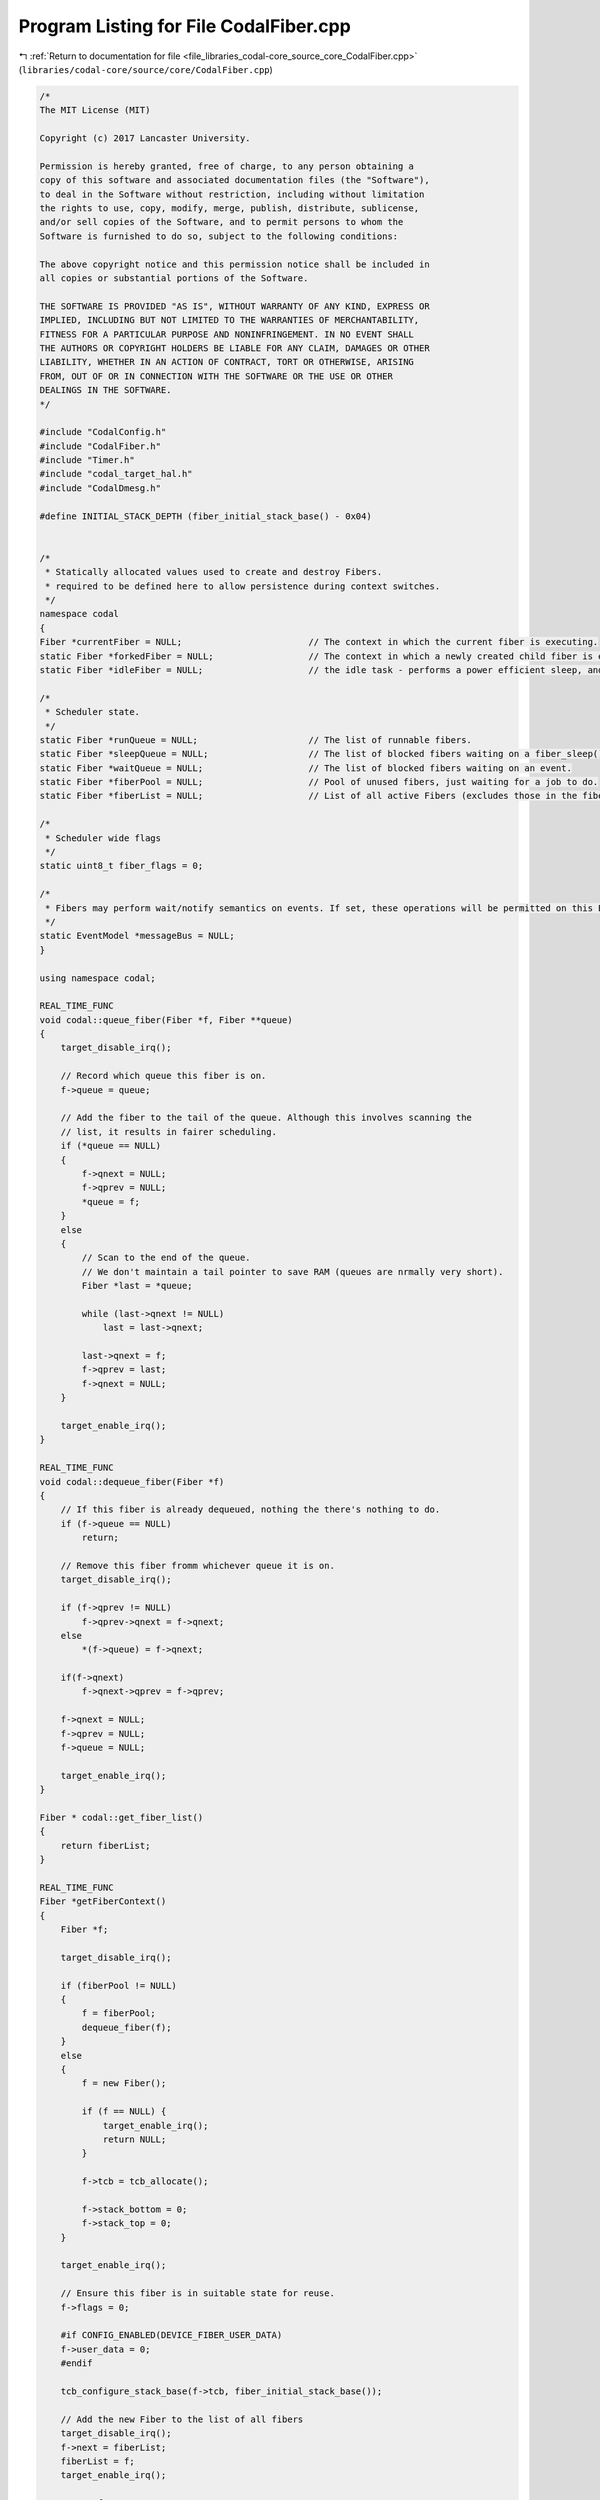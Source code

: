 
.. _program_listing_file_libraries_codal-core_source_core_CodalFiber.cpp:

Program Listing for File CodalFiber.cpp
=======================================

|exhale_lsh| :ref:`Return to documentation for file <file_libraries_codal-core_source_core_CodalFiber.cpp>` (``libraries/codal-core/source/core/CodalFiber.cpp``)

.. |exhale_lsh| unicode:: U+021B0 .. UPWARDS ARROW WITH TIP LEFTWARDS

.. code-block:: cpp

   /*
   The MIT License (MIT)
   
   Copyright (c) 2017 Lancaster University.
   
   Permission is hereby granted, free of charge, to any person obtaining a
   copy of this software and associated documentation files (the "Software"),
   to deal in the Software without restriction, including without limitation
   the rights to use, copy, modify, merge, publish, distribute, sublicense,
   and/or sell copies of the Software, and to permit persons to whom the
   Software is furnished to do so, subject to the following conditions:
   
   The above copyright notice and this permission notice shall be included in
   all copies or substantial portions of the Software.
   
   THE SOFTWARE IS PROVIDED "AS IS", WITHOUT WARRANTY OF ANY KIND, EXPRESS OR
   IMPLIED, INCLUDING BUT NOT LIMITED TO THE WARRANTIES OF MERCHANTABILITY,
   FITNESS FOR A PARTICULAR PURPOSE AND NONINFRINGEMENT. IN NO EVENT SHALL
   THE AUTHORS OR COPYRIGHT HOLDERS BE LIABLE FOR ANY CLAIM, DAMAGES OR OTHER
   LIABILITY, WHETHER IN AN ACTION OF CONTRACT, TORT OR OTHERWISE, ARISING
   FROM, OUT OF OR IN CONNECTION WITH THE SOFTWARE OR THE USE OR OTHER
   DEALINGS IN THE SOFTWARE.
   */
   
   #include "CodalConfig.h"
   #include "CodalFiber.h"
   #include "Timer.h"
   #include "codal_target_hal.h"
   #include "CodalDmesg.h"
   
   #define INITIAL_STACK_DEPTH (fiber_initial_stack_base() - 0x04)
   
   
   /*
    * Statically allocated values used to create and destroy Fibers.
    * required to be defined here to allow persistence during context switches.
    */
   namespace codal
   {
   Fiber *currentFiber = NULL;                        // The context in which the current fiber is executing.
   static Fiber *forkedFiber = NULL;                  // The context in which a newly created child fiber is executing.
   static Fiber *idleFiber = NULL;                    // the idle task - performs a power efficient sleep, and system maintenance tasks.
   
   /*
    * Scheduler state.
    */
   static Fiber *runQueue = NULL;                     // The list of runnable fibers.
   static Fiber *sleepQueue = NULL;                   // The list of blocked fibers waiting on a fiber_sleep() operation.
   static Fiber *waitQueue = NULL;                    // The list of blocked fibers waiting on an event.
   static Fiber *fiberPool = NULL;                    // Pool of unused fibers, just waiting for a job to do.
   static Fiber *fiberList = NULL;                    // List of all active Fibers (excludes those in the fiberPool)
   
   /*
    * Scheduler wide flags
    */
   static uint8_t fiber_flags = 0;
   
   /*
    * Fibers may perform wait/notify semantics on events. If set, these operations will be permitted on this EventModel.
    */
   static EventModel *messageBus = NULL;
   }
   
   using namespace codal;
   
   REAL_TIME_FUNC
   void codal::queue_fiber(Fiber *f, Fiber **queue)
   {
       target_disable_irq();
   
       // Record which queue this fiber is on.
       f->queue = queue;
   
       // Add the fiber to the tail of the queue. Although this involves scanning the
       // list, it results in fairer scheduling.
       if (*queue == NULL)
       {
           f->qnext = NULL;
           f->qprev = NULL;
           *queue = f;
       }
       else
       {
           // Scan to the end of the queue.
           // We don't maintain a tail pointer to save RAM (queues are nrmally very short).
           Fiber *last = *queue;
   
           while (last->qnext != NULL)
               last = last->qnext;
   
           last->qnext = f;
           f->qprev = last;
           f->qnext = NULL;
       }
   
       target_enable_irq();
   }
   
   REAL_TIME_FUNC
   void codal::dequeue_fiber(Fiber *f)
   {
       // If this fiber is already dequeued, nothing the there's nothing to do.
       if (f->queue == NULL)
           return;
   
       // Remove this fiber fromm whichever queue it is on.
       target_disable_irq();
   
       if (f->qprev != NULL)
           f->qprev->qnext = f->qnext;
       else
           *(f->queue) = f->qnext;
   
       if(f->qnext)
           f->qnext->qprev = f->qprev;
   
       f->qnext = NULL;
       f->qprev = NULL;
       f->queue = NULL;
   
       target_enable_irq();
   }
   
   Fiber * codal::get_fiber_list()
   {
       return fiberList;
   }
   
   REAL_TIME_FUNC
   Fiber *getFiberContext()
   {
       Fiber *f;
   
       target_disable_irq();
   
       if (fiberPool != NULL)
       {
           f = fiberPool;
           dequeue_fiber(f);
       }
       else
       {
           f = new Fiber();
   
           if (f == NULL) {
               target_enable_irq();
               return NULL;
           }
   
           f->tcb = tcb_allocate();
   
           f->stack_bottom = 0;
           f->stack_top = 0;
       }
   
       target_enable_irq();
   
       // Ensure this fiber is in suitable state for reuse.
       f->flags = 0;
   
       #if CONFIG_ENABLED(DEVICE_FIBER_USER_DATA)
       f->user_data = 0;
       #endif
   
       tcb_configure_stack_base(f->tcb, fiber_initial_stack_base());
   
       // Add the new Fiber to the list of all fibers
       target_disable_irq();
       f->next = fiberList;
       fiberList = f;
       target_enable_irq();
   
       return f;
   }
   
   void codal::scheduler_init(EventModel &_messageBus)
   {
       // If we're already initialised, then nothing to do.
       if (fiber_scheduler_running())
           return;
   
           // Store a reference to the messageBus provided.
       // This parameter will be NULL if we're being run without a message bus.
       messageBus = &_messageBus;
   
       // Create a new fiber context
       currentFiber = getFiberContext();
   
       // Add ourselves to the run queue.
       queue_fiber(currentFiber, &runQueue);
   
       // Create the IDLE fiber.
       // Configure the fiber to directly enter the idle task.
       idleFiber = getFiberContext();
   
       tcb_configure_sp(idleFiber->tcb, INITIAL_STACK_DEPTH);
       tcb_configure_lr(idleFiber->tcb, (PROCESSOR_WORD_TYPE)&idle_task);
   
       if (messageBus)
       {
           // Register to receive events in the NOTIFY channel - this is used to implement wait-notify semantics
           messageBus->listen(DEVICE_ID_NOTIFY, DEVICE_EVT_ANY, scheduler_event, MESSAGE_BUS_LISTENER_IMMEDIATE);
           messageBus->listen(DEVICE_ID_NOTIFY_ONE, DEVICE_EVT_ANY, scheduler_event, MESSAGE_BUS_LISTENER_IMMEDIATE);
   
           system_timer_event_every_us(SCHEDULER_TICK_PERIOD_US, DEVICE_ID_SCHEDULER, DEVICE_SCHEDULER_EVT_TICK);
           messageBus->listen(DEVICE_ID_SCHEDULER, DEVICE_SCHEDULER_EVT_TICK, scheduler_tick, MESSAGE_BUS_LISTENER_IMMEDIATE);
       }
   
       fiber_flags |= DEVICE_SCHEDULER_RUNNING;
   }
   
   REAL_TIME_FUNC
   int codal::fiber_scheduler_running()
   {
       if (fiber_flags & DEVICE_SCHEDULER_RUNNING)
           return 1;
   
       return 0;
   }
   
   void codal::scheduler_tick(Event evt)
   {
       Fiber *f = sleepQueue;
       Fiber *t;
   
   #if !CONFIG_ENABLED(LIGHTWEIGHT_EVENTS)
       evt.timestamp /= 1000;
   #endif
   
       // Check the sleep queue, and wake up any fibers as necessary.
       while (f != NULL)
       {
           t = f->qnext;
   
           if (evt.timestamp >= f->context)
           {
               // Wakey wakey!
               dequeue_fiber(f);
               queue_fiber(f,&runQueue);
           }
   
           f = t;
       }
   }
   
   void codal::scheduler_event(Event evt)
   {
       Fiber *f = waitQueue;
       Fiber *t;
       int notifyOneComplete = 0;
   
       // This should never happen.
       // It is however, safe to simply ignore any events provided, as if no messageBus if recorded,
       // no fibers are permitted to block on events.
       if (messageBus == NULL)
           return;
   
       // Check the wait queue, and wake up any fibers as necessary.
       while (f != NULL)
       {
           t = f->qnext;
   
           // extract the event data this fiber is blocked on.
           uint16_t id = f->context & 0xFFFF;
           uint16_t value = (f->context & 0xFFFF0000) >> 16;
   
           // Special case for the NOTIFY_ONE channel...
           if ((evt.source == DEVICE_ID_NOTIFY_ONE && id == DEVICE_ID_NOTIFY) && (value == DEVICE_EVT_ANY || value == evt.value))
           {
               if (!notifyOneComplete)
               {
                   // Wakey wakey!
                   dequeue_fiber(f);
                   queue_fiber(f,&runQueue);
                   notifyOneComplete = 1;
               }
           }
   
           // Normal case.
           else if ((id == DEVICE_ID_ANY || id == evt.source) && (value == DEVICE_EVT_ANY || value == evt.value))
           {
               // Wakey wakey!
               dequeue_fiber(f);
               queue_fiber(f,&runQueue);
           }
   
           f = t;
       }
   
       // Unregister this event, as we've woken up all the fibers with this match.
       if (evt.source != DEVICE_ID_NOTIFY && evt.source != DEVICE_ID_NOTIFY_ONE)
           messageBus->ignore(evt.source, evt.value, scheduler_event);
   }
   
   static Fiber* handle_fob()
   {
       Fiber *f = currentFiber;
   
       // This is a blocking call, so if we're in a fork on block context,
       // it's time to spawn a new fiber...
       if (f->flags & DEVICE_FIBER_FLAG_FOB)
       {
           // Allocate a TCB from the new fiber. This will come from the tread pool if available,
           // else a new one will be allocated on the heap.
   
           if (!forkedFiber)
               forkedFiber = getFiberContext();
   
            // If we're out of memory, there's nothing we can do.
           // keep running in the context of the current thread as a best effort.
           if (forkedFiber != NULL) {
   #if CONFIG_ENABLED(DEVICE_FIBER_USER_DATA)
               forkedFiber->user_data = f->user_data;
               f->user_data = NULL;
   #endif
               f = forkedFiber;
           }
       }
       return f;
   }
   
   void codal::fiber_sleep(unsigned long t)
   {
       // If the scheduler is not running, then simply perform a spin wait and exit.
       if (!fiber_scheduler_running())
       {
           target_wait(t);
           return;
       }
   
       Fiber *f = handle_fob();
   
       // Calculate and store the time we want to wake up.
       f->context = system_timer_current_time() + t;
   
       // Remove fiber from the run queue
       dequeue_fiber(f);
   
       // Add fiber to the sleep queue. We maintain strict ordering here to reduce lookup times.
       queue_fiber(f, &sleepQueue);
   
       // Finally, enter the scheduler.
       schedule();
   }
   
   int codal::fiber_wait_for_event(uint16_t id, uint16_t value)
   {
       int ret = fiber_wake_on_event(id, value);
   
       if(ret == DEVICE_OK)
           schedule();
   
       return ret;
   }
   
   int codal::fiber_wake_on_event(uint16_t id, uint16_t value)
   {
       if (messageBus == NULL || !fiber_scheduler_running())
           return DEVICE_NOT_SUPPORTED;
   
       Fiber *f = handle_fob();
   
       // Encode the event data in the context field. It's handy having a 32 bit core. :-)
       f->context = (uint32_t)value << 16 | id;
   
       // Remove ourselves from the run queue
       dequeue_fiber(f);
   
       // Add ourselves to the sleep queue. We maintain strict ordering here to reduce lookup times.
       queue_fiber(f, &waitQueue);
   
       // Register to receive this event, so we can wake up the fiber when it happens.
       // Special case for the notify channel, as we always stay registered for that.
       if (id != DEVICE_ID_NOTIFY && id != DEVICE_ID_NOTIFY_ONE)
           messageBus->listen(id, value, scheduler_event, MESSAGE_BUS_LISTENER_IMMEDIATE);
   
       return DEVICE_OK;
   }
   
   #if CONFIG_ENABLED(DEVICE_FIBER_USER_DATA)
   #define HAS_THREAD_USER_DATA (currentFiber->user_data != NULL)
   #else
   #define HAS_THREAD_USER_DATA false
   #endif
   
   int codal::invoke(void (*entry_fn)(void))
   {
       // Validate our parameters.
       if (entry_fn == NULL)
           return DEVICE_INVALID_PARAMETER;
   
       if (!fiber_scheduler_running())
           return DEVICE_NOT_SUPPORTED;
   
       if (currentFiber->flags & (DEVICE_FIBER_FLAG_FOB | DEVICE_FIBER_FLAG_PARENT | DEVICE_FIBER_FLAG_CHILD) || HAS_THREAD_USER_DATA)
       {
           // If we attempt a fork on block whilst already in a fork on block context, or if the thread 
           // already has user data set, simply launch a fiber to deal with the request and we're done.
           create_fiber(entry_fn);
           return DEVICE_OK;
       }
   
       // Snapshot current context, but also update the Link Register to
       // refer to our calling function.
       save_register_context(currentFiber->tcb);
   
       // If we're here, there are two possibilities:
       // 1) We're about to attempt to execute the user code
       // 2) We've already tried to execute the code, it blocked, and we've backtracked.
   
       // If we're returning from the user function and we forked another fiber then cleanup and exit.
       if (currentFiber->flags & DEVICE_FIBER_FLAG_PARENT)
       {
           currentFiber->flags &= ~DEVICE_FIBER_FLAG_FOB;
           currentFiber->flags &= ~DEVICE_FIBER_FLAG_PARENT;
           return DEVICE_OK;
       }
   
       // Otherwise, we're here for the first time. Enter FORK ON BLOCK mode, and
       // execute the function directly. If the code tries to block, we detect this and
       // spawn a thread to deal with it.
       currentFiber->flags |= DEVICE_FIBER_FLAG_FOB;
       entry_fn();
       #if CONFIG_ENABLED(DEVICE_FIBER_USER_DATA)
       currentFiber->user_data = NULL;
       #endif
       currentFiber->flags &= ~DEVICE_FIBER_FLAG_FOB;
   
       // If this is is an exiting fiber that for spawned to handle a blocking call, recycle it.
       // The fiber will then re-enter the scheduler, so no need for further cleanup.
       if (currentFiber->flags & DEVICE_FIBER_FLAG_CHILD)
           release_fiber();
   
        return DEVICE_OK;
   }
   
   int codal::invoke(void (*entry_fn)(void *), void *param)
   {
       // Validate our parameters.
       if (entry_fn == NULL)
           return DEVICE_INVALID_PARAMETER;
   
       if (!fiber_scheduler_running())
           return DEVICE_NOT_SUPPORTED;
   
       if (currentFiber->flags & (DEVICE_FIBER_FLAG_FOB | DEVICE_FIBER_FLAG_PARENT | DEVICE_FIBER_FLAG_CHILD) || HAS_THREAD_USER_DATA)
       {
           // If we attempt a fork on block whilst already in a fork on block context, or if the thread 
           // already has user data set, simply launch a fiber to deal with the request and we're done.
           create_fiber(entry_fn, param);
           return DEVICE_OK;
       }
   
       // Snapshot current context, but also update the Link Register to
       // refer to our calling function.
       save_register_context(currentFiber->tcb);
   
       // If we're here, there are two possibilities:
       // 1) We're about to attempt to execute the user code
       // 2) We've already tried to execute the code, it blocked, and we've backtracked.
   
       // If we're returning from the user function and we forked another fiber then cleanup and exit.
       if (currentFiber->flags & DEVICE_FIBER_FLAG_PARENT)
       {
           currentFiber->flags &= ~DEVICE_FIBER_FLAG_FOB;
           currentFiber->flags &= ~DEVICE_FIBER_FLAG_PARENT;
           return DEVICE_OK;
       }
   
       // Otherwise, we're here for the first time. Enter FORK ON BLOCK mode, and
       // execute the function directly. If the code tries to block, we detect this and
       // spawn a thread to deal with it.
       currentFiber->flags |= DEVICE_FIBER_FLAG_FOB;
       entry_fn(param);
       #if CONFIG_ENABLED(DEVICE_FIBER_USER_DATA)
       currentFiber->user_data = NULL;
       #endif
       currentFiber->flags &= ~DEVICE_FIBER_FLAG_FOB;
   
       // If this is is an exiting fiber that for spawned to handle a blocking call, recycle it.
       // The fiber will then re-enter the scheduler, so no need for further cleanup.
       if (currentFiber->flags & DEVICE_FIBER_FLAG_CHILD)
           release_fiber(param);
   
       return DEVICE_OK;
   }
   
   void codal::launch_new_fiber(void (*ep)(void), void (*cp)(void))
   {
       // Execute the thread's entrypoint
       ep();
   
       // Execute the thread's completion routine;
       cp();
   
       // If we get here, then the completion routine didn't recycle the fiber... so do it anyway. :-)
       release_fiber();
   }
   
   void codal::launch_new_fiber_param(void (*ep)(void *), void (*cp)(void *), void *pm)
   {
       // Execute the thread's entrypoint.
       ep(pm);
   
       // Execute the thread's completion routine.
       cp(pm);
   
       // If we get here, then the completion routine didn't recycle the fiber... so do it anyway. :-)
       release_fiber(pm);
   }
   
   
   Fiber *__create_fiber(uint32_t ep, uint32_t cp, uint32_t pm, int parameterised)
   {
       // Validate our parameters.
       if (ep == 0 || cp == 0)
           return NULL;
   
       // Allocate a TCB from the new fiber. This will come from the fiber pool if available,
       // else a new one will be allocated on the heap.
       Fiber *newFiber = getFiberContext();
   
       // If we're out of memory, there's nothing we can do.
       if (newFiber == NULL)
           return NULL;
   
       tcb_configure_args(newFiber->tcb, ep, cp, pm);
       tcb_configure_sp(newFiber->tcb, INITIAL_STACK_DEPTH);
       tcb_configure_lr(newFiber->tcb, parameterised ? (PROCESSOR_WORD_TYPE) &launch_new_fiber_param : (PROCESSOR_WORD_TYPE) &launch_new_fiber);
   
       // Add new fiber to the run queue.
       queue_fiber(newFiber, &runQueue);
   
       return newFiber;
   }
   
   Fiber *codal::create_fiber(void (*entry_fn)(void), void (*completion_fn)(void))
   {
       if (!fiber_scheduler_running())
           return NULL;
   
       return __create_fiber((uint32_t) entry_fn, (uint32_t)completion_fn, 0, 0);
   }
   
   Fiber *codal::create_fiber(void (*entry_fn)(void *), void *param, void (*completion_fn)(void *))
   {
       if (!fiber_scheduler_running())
           return NULL;
   
       return __create_fiber((uint32_t) entry_fn, (uint32_t)completion_fn, (uint32_t) param, 1);
   }
   
   void codal::release_fiber(void *)
   {
       if (!fiber_scheduler_running())
           return;
   
       release_fiber();
   }
   
   REAL_TIME_FUNC
   void codal::release_fiber(void)
   {
       if (!fiber_scheduler_running())
           return;
   
       // Remove ourselves form the runqueue.
       dequeue_fiber(currentFiber);
   
       // Add ourselves to the list of free fibers
       queue_fiber(currentFiber, &fiberPool);
   
       // limit the number of fibers in the pool
       int numFree = 0;
       for (Fiber *p = fiberPool; p; p = p->qnext) {
           if (!p->qnext && numFree > 3) {
               p->qprev->qnext = NULL;
               free(p->tcb);
               free((void *)p->stack_bottom);
               memset(p, 0, sizeof(*p));
               free(p);
               break;
           }
           numFree++;
       }
   
       // Reset fiber state, to ensure it can be safely reused.
       currentFiber->flags = 0;
       tcb_configure_stack_base(currentFiber->tcb, fiber_initial_stack_base());
   
       // Remove the fiber from the list of active fibers
       target_disable_irq();
       if (fiberList == currentFiber)
       {
           fiberList = fiberList->next;
       }
       else
       {
           Fiber *p = fiberList;
   
           while (p)
           {
               if (p->next == currentFiber)
               {
                   p->next = currentFiber->next;
                   break;
               }
   
               p = p->next;
           }
       }
       target_enable_irq();
   
       // Find something else to do!
       schedule();
   }
   
   void codal::verify_stack_size(Fiber *f)
   {
       // Ensure the stack buffer is large enough to hold the stack Reallocate if necessary.
       PROCESSOR_WORD_TYPE stackDepth;
       PROCESSOR_WORD_TYPE bufferSize;
   
       // Calculate the stack depth.
       stackDepth = tcb_get_stack_base(f->tcb) - (PROCESSOR_WORD_TYPE)get_current_sp();
   
       // Calculate the size of our allocated stack buffer
       bufferSize = f->stack_top - f->stack_bottom;
   
       // If we're too small, increase our buffer size.
       if (bufferSize < stackDepth)
       {
           // We are only here, when the current stack is the stack of fiber [f].
           // Make sure the contents of [currentFiber] variable reflects that, otherwise
           // an external memory allocator might get confused when scanning fiber stacks.
           Fiber *prevCurrFiber = currentFiber;
           currentFiber = f;
   
           // GCC would normally assume malloc() and free() can't access currentFiber variable
           // and thus skip emitting the store above.
           // We invoke an external function that GCC knows nothing about (any function will do)
           // to force GCC to emit the store.
           get_current_sp();
   
           // To ease heap churn, we choose the next largest multple of 32 bytes.
           bufferSize = (stackDepth + 32) & 0xffffffe0;
   
           // Release the old memory
           if (f->stack_bottom != 0)
               free((void *)f->stack_bottom);
   
           // Allocate a new one of the appropriate size.
           f->stack_bottom = (PROCESSOR_WORD_TYPE)malloc(bufferSize);
   
           // Recalculate where the top of the stack is and we're done.
           f->stack_top = f->stack_bottom + bufferSize;
   
           currentFiber = prevCurrFiber;
       }
   }
   
   int codal::scheduler_runqueue_empty()
   {
       return (runQueue == NULL);
   }
   
   int codal::scheduler_waitqueue_empty()
   {
       return (waitQueue == NULL);
   }
   
   void codal::schedule()
   {
       if (!fiber_scheduler_running())
           return;
   
       // First, take a reference to the currently running fiber;
       Fiber *oldFiber = currentFiber;
   
       // First, see if we're in Fork on Block context. If so, we simply want to store the full context
       // of the currently running thread in a newly created fiber, and restore the context of the
       // currently running fiber, back to the point where it entered FOB.
   
       if (currentFiber->flags & DEVICE_FIBER_FLAG_FOB)
       {
           // Record that the fibers have a parent/child relationship
           currentFiber->flags |= DEVICE_FIBER_FLAG_PARENT;
           forkedFiber->flags |= DEVICE_FIBER_FLAG_CHILD;
   
           // Define the stack base of the forked fiber to be align with the entry point of the parent fiber
           tcb_configure_stack_base(forkedFiber->tcb, tcb_get_sp(currentFiber->tcb));
   
           // Ensure the stack allocation of the new fiber is large enough
           verify_stack_size(forkedFiber);
   
           // Store the full context of this fiber.
           save_context(forkedFiber->tcb, forkedFiber->stack_top);
   
           // Indicate that we have completed spawning a new fiber
           forkedFiber = NULL;
   
           // We may now be either the newly created thread, or the one that created it.
           // if the DEVICE_FIBER_FLAG_PARENT flag is still set, we're the old thread, so
           // restore the current fiber to its stored context and we're done.
           if (currentFiber->flags & DEVICE_FIBER_FLAG_PARENT)
               restore_register_context(currentFiber->tcb);
   
           // If we're the new thread, we must have been unblocked by the scheduler, so simply return
           // and continue processing.
           return;
       }
   
       // We're in a normal scheduling context, so perform a round robin algorithm across runnable fibers.
       // OK - if we've nothing to do, then run the IDLE task (power saving sleep)
       if (runQueue == NULL)
           currentFiber = idleFiber;
   
       else if (currentFiber->queue == &runQueue)
           // If the current fiber is on the run queue, round robin.
           currentFiber = currentFiber->qnext == NULL ? runQueue : currentFiber->qnext;
   
       else
           // Otherwise, just pick the head of the run queue.
           currentFiber = runQueue;
   
       if (currentFiber == idleFiber && oldFiber->flags & DEVICE_FIBER_FLAG_DO_NOT_PAGE)
       {
           // Run the idle task right here using the old fiber's stack.
           // Keep idling while the runqueue is empty, or there is data to process.
   
           // Run in the context of the original fiber, to preserve state of flags...
           // as we are running on top of this fiber's stack.
           currentFiber = oldFiber;
   
           do
           {
               idle();
           }
           while (runQueue == NULL);
   
           // Switch to a non-idle fiber.
           // If this fiber is the same as the old one then there'll be no switching at all.
           currentFiber = runQueue;
       }
   
       // Swap to the context of the chosen fiber, and we're done.
       // Don't bother with the overhead of switching if there's only one fiber on the runqueue!
       if (currentFiber != oldFiber)
       {
   
           // Special case for the idle task, as we don't maintain a stack context (just to save memory).
           if (currentFiber == idleFiber)
           {
               tcb_configure_sp(idleFiber->tcb, INITIAL_STACK_DEPTH);
               tcb_configure_lr(idleFiber->tcb, (PROCESSOR_WORD_TYPE)&idle_task);
           }
   
           // If we're returning for IDLE or our last fiber has been destroyed, we don't need to waste time
           // saving the processor context - Just swap in the new fiber, and discard changes to stack and register context.
           if (oldFiber == idleFiber || oldFiber->queue == &fiberPool)
           {
               swap_context(NULL, 0, currentFiber->tcb, currentFiber->stack_top);
           }
           else
           {
               // Ensure the stack allocation of the fiber being scheduled out is large enough
               verify_stack_size(oldFiber);
   
               // Schedule in the new fiber.
               swap_context(oldFiber->tcb, oldFiber->stack_top, currentFiber->tcb, currentFiber->stack_top);
           }
       }
   }
   
   void codal::idle()
   {
       // Prevent an idle loop of death:
       // We will return to idle after processing any idle events that add anything
       // to our run queue, we use the DEVICE_SCHEDULER_IDLE flag to determine this
       // scenario.
       if(!(fiber_flags & DEVICE_SCHEDULER_IDLE))
       {
           fiber_flags |= DEVICE_SCHEDULER_IDLE;
           Event(DEVICE_ID_SCHEDULER, DEVICE_SCHEDULER_EVT_IDLE);
       }
   
       // If the above did create any useful work, enter power efficient sleep.
       if(scheduler_runqueue_empty())
       {
           // unset our DEVICE_SCHEDULER_IDLE flag, we have processed all of the events
           // because we enforce MESSAGE_BUS_LISTENER_IMMEDIATE for listeners placed
           // on the scheduler.
           fiber_flags &= ~DEVICE_SCHEDULER_IDLE;
           target_scheduler_idle();
       }
   }
   
   void codal::idle_task()
   {
       while(1)
       {
           idle();
           schedule();
       }
   }
   
   int codal::fiber_scheduler_get_deepsleep_pending()
   {
       return fiber_flags & DEVICE_SCHEDULER_DEEPSLEEP ? 1 : 0;
   }
   
   void codal::fiber_scheduler_set_deepsleep_pending( int pending)
   {
       if ( pending)
           fiber_flags |= DEVICE_SCHEDULER_DEEPSLEEP;
       else
           fiber_flags &= ~DEVICE_SCHEDULER_DEEPSLEEP;
   }
   
   FiberLock::FiberLock( int initial, FiberLockMode mode )
   {
       this->queue = NULL;
       this->locked = initial;
       this->resetTo = initial;
       this->mode = mode;
   }
   
   
   REAL_TIME_FUNC
   void FiberLock::wait()
   {
       // If the scheduler is not running, then simply exit, as we're running monothreaded.
       if (!fiber_scheduler_running())
           return;
   
       target_disable_irq();
       int l = --locked;
       target_enable_irq();
   
       //DMESGF( "%d, wait(%d)", (uint32_t)this & 0xFFFF, locked );
   
       if (l < 0)
       {
           // wait() is a blocking call, so if we're in a fork on block context,
           // it's time to spawn a new fiber...
           Fiber *f = handle_fob();
   
           // Remove fiber from the run queue
           dequeue_fiber(f);
   
           // Add fiber to the sleep queue. We maintain strict ordering here to reduce lookup times.
           queue_fiber(f, &queue);
   
           // Check if we've been raced by something running in interrupt context.
           // Note this is safe, as no IRQ can wait() and as we are non-preemptive, neither could any other fiber.
           // It is possible that and IRQ has performed a notify() operation however.
           // If so, put ourself back on the run queue and spin the scheduler (in case we performed a fork-on-block)
           target_disable_irq();
           if (locked < l)
           {
               // Remove fiber from the run queue
               dequeue_fiber(f);
   
               // Add fiber to the sleep queue. We maintain strict ordering here to reduce lookup times.
               queue_fiber(f, &runQueue);
           }
           target_enable_irq();
   
           // Finally, enter the scheduler.
           schedule();
       }
   }
   
   void FiberLock::notify()
   {
       int l = locked++;
       //DMESGF( "%d, notify(%d)", (uint32_t)this & 0xFFFF, locked );
       Fiber *f = queue;
       if (f)
       {
           dequeue_fiber(f);
           queue_fiber(f, &runQueue);
       }
   }
   
   void FiberLock::notifyAll()
   {
       //DMESGF( "%d, notifyAll(%d)", (uint32_t)this & 0xFFFF, locked );
       Fiber *f = queue;
       while (f)
       {
           this->notify();
           f = queue;
       }
   
       if( this->mode == FiberLockMode::MUTEX )
           this->locked = this->resetTo;
   
       //DMESGF( "%d, { notifyAll(%d) }", (uint32_t)this & 0xFFFF, locked );
   }
   
   int FiberLock::getWaitCount()
   {
       if( locked > -1 )
           return 0;
       return 0 - locked;
   }
